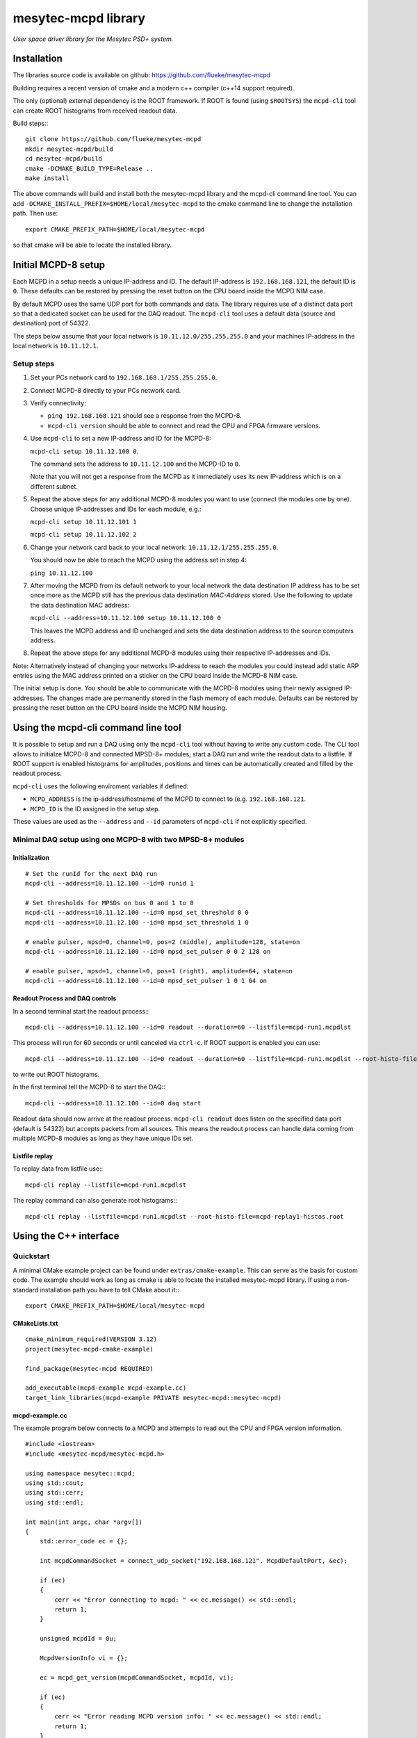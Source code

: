 
.. .. index:: mesytec-mcpd library

mesytec-mcpd library
##################################################

*User space driver library for the Mesytec PSD+ system.*

Installation
==================================================

The libraries source code is available on github: https://github.com/flueke/mesytec-mcpd

Building requires a recent version of cmake and a modern c++ compiler (c++14
support required).

The only (optional) external dependency is the ROOT framework. If ROOT is found
(using ``$ROOTSYS``) the ``mcpd-cli`` tool can create ROOT histograms from
received readout data.

Build steps:::

   git clone https://github.com/flueke/mesytec-mcpd
   mkdir mesytec-mcpd/build
   cd mesytec-mcpd/build
   cmake -DCMAKE_BUILD_TYPE=Release ..
   make install

The above commands will build and install both the mesytec-mcpd library and the
mcpd-cli command line tool. You can add
``-DCMAKE_INSTALL_PREFIX=$HOME/local/mesytec-mcpd`` to the cmake command line
to change the installation path. Then use::

   export CMAKE_PREFIX_PATH=$HOME/local/mesytec-mcpd

so that cmake will be able to locate the installed library.

Initial MCPD-8 setup
==================================================

Each MCPD in a setup needs a unique IP-address and ID. The default IP-address
is ``192.168.168.121``, the default ID is ``0``. These defaults can be restored
by pressing the reset button on the CPU board inside the MCPD NIM case.

By default MCPD uses the same UDP port for both commands and data. The library
requires use of a distinct data port so that a dedicated socket can be used for
the DAQ readout. The ``mcpd-cli`` tool uses a default data (source and
destination) port of 54322.

The steps below assume that your local network is ``10.11.12.0/255.255.255.0`` and
your machines IP-address in the local network is ``10.11.12.1``.

Setup steps
-----------

1. Set your PCs network card to ``192.168.168.1/255.255.255.0``.

2. Connect MCPD-8 directly to your PCs network card.

3. Verify connectivity:

   - ``ping 192.168.168.121`` should see a response from the MCPD-8.
   - ``mcpd-cli version`` should be able to connect and read the CPU and FPGA firmware versions.

4. Use ``mcpd-cli`` to set a new IP-address and ID for the MCPD-8:

   ``mcpd-cli setup 10.11.12.100 0``.

   The command sets the address to ``10.11.12.100`` and the MCPD-ID to ``0``.

   Note that you will not get a response from the MCPD as it immediately uses
   its new IP-address which is on a different subnet.

5. Repeat the above steps for any additional MCPD-8 modules you want to use
   (connect the modules one by one). Choose unique IP-addresses and IDs for
   each module, e.g.:

   ``mcpd-cli setup 10.11.12.101 1``

   ``mcpd-cli setup 10.11.12.102 2``

6. Change your network card back to your local network: ``10.11.12.1/255.255.255.0``.

   You should now be able to reach the MCPD using the address set in step 4:

   ``ping 10.11.12.100``

7. After moving the MCPD from its default network to your local network the
   data destination IP address has to be set once more as the MCPD still has
   the previous data destination *MAC-Address* stored. Use the following to
   update the data destination MAC address:

   ``mcpd-cli --address=10.11.12.100 setup 10.11.12.100 0``

   This leaves the MCPD address and ID unchanged and sets the data destination
   address to the source computers address.

8. Repeat the above steps for any additional MCPD-8 modules using their
   respective IP-addresses and IDs.

Note: Alternatively instead of changing your networks IP-address to reach the
modules you could instead add static ARP entries using the MAC address printed
on a sticker on the CPU board inside the MCPD-8 NIM case.

The initial setup is done. You should be able to communicate with the MCPD-8
modules using their newly assigned IP-addresses. The changes made are permanently
stored in the flash memory of each module. Defaults can be restored by pressing
the reset button on the CPU board inside the MCPD NIM housing.


Using the mcpd-cli command line tool
==================================================

It is possible to setup and run a DAQ using only the ``mcpd-cli`` tool without
having to write any custom code. The CLI tool allows to initialze MCPD-8 and
connected MPSD-8+ modules, start a DAQ run and write the readout data to a
listfile. If ROOT support is enabled histograms for amplitudes, positions and
times can be automatically created and filled by the readout process.

``mcpd-cli`` uses the following enviroment variables if defined:

* ``MCPD_ADDRESS`` is the ip-address/hostname of the MCPD to connect to (e.g. ``192.168.168.121``.
* ``MCPD_ID`` is the ID assigned in the setup step.

These values are used as the ``--address`` and ``--id`` parameters of
``mcpd-cli`` if not explicitly specified.

Minimal DAQ setup using one MCPD-8 with two MPSD-8+ modules
-----------------------------------------------------------

Initialization
^^^^^^^^^^^^^^

::

   # Set the runId for the next DAQ run
   mcpd-cli --address=10.11.12.100 --id=0 runid 1

   # Set thresholds for MPSDs on bus 0 and 1 to 0
   mcpd-cli --address=10.11.12.100 --id=0 mpsd_set_threshold 0 0
   mcpd-cli --address=10.11.12.100 --id=0 mpsd_set_threshold 1 0

   # enable pulser, mpsd=0, channel=0, pos=2 (middle), amplitude=128, state=on
   mcpd-cli --address=10.11.12.100 --id=0 mpsd_set_pulser 0 0 2 128 on

   # enable pulser, mpsd=1, channel=0, pos=1 (right), amplitude=64, state=on
   mcpd-cli --address=10.11.12.100 --id=0 mpsd_set_pulser 1 0 1 64 on

Readout Process and DAQ controls
^^^^^^^^^^^^^^^^^^^^^^^^^^^^^^^^

In a second terminal start the readout process:::

   mcpd-cli --address=10.11.12.100 --id=0 readout --duration=60 --listfile=mcpd-run1.mcpdlst

This process will run for 60 seconds or until canceled via ``ctrl-c``. If ROOT support is enabled you can use::

   mcpd-cli --address=10.11.12.100 --id=0 readout --duration=60 --listfile=mcpd-run1.mcpdlst --root-histo-file=mcpd-run1-histos.root

to write out ROOT histograms.

In the first terminal tell the MCPD-8 to start the DAQ:::

   mcpd-cli --address=10.11.12.100 --id=0 daq start

Readout data should now arrive at the readout process. ``mcpd-cli readout``
does listen on the specified data port (default is 54322) but accepts packets
from all sources. This means the readout process can handle data coming from
multiple MCPD-8 modules as long as they have unique IDs set.

Listfile replay
^^^^^^^^^^^^^^^^^^^^^^^^^^^^^^^^

To replay data from listfile use:::

   mcpd-cli replay --listfile=mcpd-run1.mcpdlst

The replay command can also generate root histograms:::

   mcpd-cli replay --listfile=mcpd-run1.mcpdlst --root-histo-file=mcpd-replay1-histos.root


Using the C++ interface
==================================================

Quickstart
----------

A minimal CMake example project can be found under ``extras/cmake-example``.
This can serve as the basis for custom code. The example should work as long as
cmake is able to locate the installed mesytec-mcpd library. If using a
non-standard installation path you have to tell CMake about it:::

   export CMAKE_PREFIX_PATH=$HOME/local/mesytec-mcpd

CMakeLists.txt
^^^^^^^^^^^^^^
::

   cmake_minimum_required(VERSION 3.12)
   project(mesytec-mcpd-cmake-example)

   find_package(mesytec-mcpd REQUIRED)

   add_executable(mcpd-example mcpd-example.cc)
   target_link_libraries(mcpd-example PRIVATE mesytec-mcpd::mesytec-mcpd)

mcpd-example.cc
^^^^^^^^^^^^^^^

The example program below connects to a MCPD and attempts to read out the CPU
and FPGA version information.

::

   #include <iostream>
   #include <mesytec-mcpd/mesytec-mcpd.h>

   using namespace mesytec::mcpd;
   using std::cout;
   using std::cerr;
   using std::endl;

   int main(int argc, char *argv[])
   {
       std::error_code ec = {};

       int mcpdCommandSocket = connect_udp_socket("192.168.168.121", McpdDefaultPort, &ec);

       if (ec)
       {
           cerr << "Error connecting to mcpd: " << ec.message() << std::endl;
           return 1;
       }

       unsigned mcpdId = 0u;

       McpdVersionInfo vi = {};

       ec = mcpd_get_version(mcpdCommandSocket, mcpdId, vi);

       if (ec)
       {
           cerr << "Error reading MCPD version info: " << ec.message() << std::endl;
           return 1;
       }

       cout << "MCPD version info: CPU=" << vi.cpu[0] << "." << vi.cpu[1]
           << ", FPGA=" << vi.fpga[0] << "." << vi.fpga[1] << endl;

       return 0;
   }

Library Design
--------------

The main header to include is ``mesytec-mcpd.h``. This pulls in the other
required headers. All objects live in the ``mesytec::mcpd`` namespace.

Constants and core data structures can be found in ``mcpd_core.h``:

- ``CommandPacket`` is used for direct request/response communication.

- ``DataPacket`` carries DAQ readout data. Use ``get_event_count()`` to get the
  number of events contained in a DataPacket. Then call ``get_event()`` to
  extract the specified ``DecodedEvent`` event from a data packet.

Socket abstractions can be found in ``util/udp_sockets.h``. To create a command
socket for the MCPD use ``connect_udp_socket()``. To create a listening socket
for DAQ data call ``bind_udp_socket()``.

MCPD and MPSD related functions are contained in ``mcpd_functions.h``. Most
commands are implemented by a specific function, e.g ``mcpd_start_daq()``. These
functions take a MCPD command socket as their first argument and an MCPD ID value as
their second argument. Possible other arguments are used to fill the outgoing
request ``CommandPacket``.

Internally the command functions call ``command_transaction()`` which handles
protocol errors and retries.

Currently no dedicated readout functions are implemented. Instead create a
socket listening on the data port and call ``receive_one_packet()``
repeatedly:::

   std::error_code ec = {};
   DataPacket dataPacket = {};
   size_t timeouts = 0;
   // Socket bound to local port 54322 on all interfaces.
   int dataSock = bind_udp_socket(54322, &ec);

   if (ec) return 1;

   while (true)
   {
      size_t bytesTransferred = 0u;

      ec = receive_one_packet(
          dataSock,
          reinterpret_cast<u8 *>(&dataPacket), sizeof(dataPacket),
          bytesTransferred, DefaultReadTimeout_ms);

      if (ec)
      {
          if (ec == std::errc::interrupted)
              break;

          if (ec != SocketErrorType::Timeout)
          {
              spdlog::error("readout: error reading from network: {} ({}, {})",
                            ec.message(), ec.value(), ec.category().name());
              return 1;
          }
          else
              ++timeouts;
      }

      if (bytesTransferred)
      {
         const auto eventCount = get_event_count(dataPacket);

         // Decode and print each incoming event
         for(size_t ei=0; ei<eventCount; ++ei)
         {
            auto event = decode_event(dataPacket, ei);
            spdlog::info("{}", to_string(event));
         }
      }
   }

Also see the mcpd-cli source code under ``extras/mcpd-cli/mcpd-cli.cc``.
